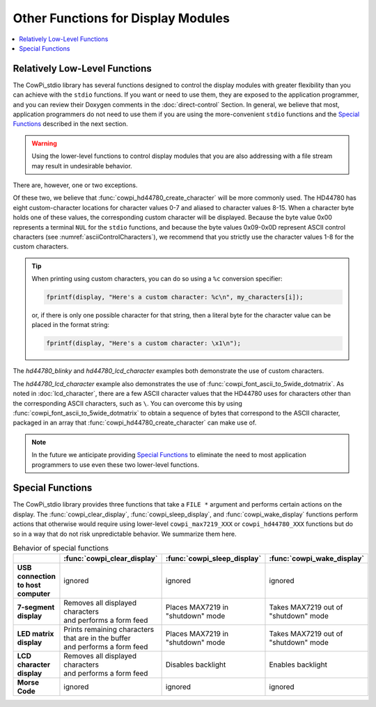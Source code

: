 Other Functions for Display Modules
===================================

..  contents:: \

Relatively Low-Level Functions
------------------------------

The CowPi_stdio library has several functions designed to control the display modules with greater flexibility than you can achieve with the ``stdio`` functions.
If you want or need to use them, they are exposed to the application programmer, and you can review their Doxygen comments in the :doc:`direct-control` Section.
In general, we believe that most, application programmers do not need to use them if you are using the more-convenient ``stdio`` functions and the `Special Functions`_ described in the next section.

..  WARNING::
    Using the lower-level functions to control display modules that you are also addressing with a file stream may result in undesirable behavior.

There are, however, one or two exceptions.

..  doxygenfunction:: cowpi_hd44780_create_character

..  doxygenfunction:: cowpi_font_ascii_to_5wide_dotmatrix

Of these two, we believe that :func:`cowpi_hd44780_create_character` will be more commonly used.
The HD44780 has eight custom-character locations for character values 0-7 and aliased to character values 8-15.
When a character byte holds one of these values, the corresponding custom character will be displayed.
Because the byte value 0x00 represents a terminal ``NUL`` for the ``stdio`` functions, and because the byte values 0x09-0x0D represent ASCII control characters (see :numref:`asciiControlCharacters`),
we recommend that you strictly use the character values 1-8 for the custom characters.

..  TIP::
    When printing using custom characters, you can do so using a ``%c`` conversion specifier:

    ..  code:: cpp

        fprintf(display, "Here's a custom character: %c\n", my_characters[i]);

    or, if there is only one possible character for that string, then a literal byte for the character value can be placed in the format string:

    ..  code:: cpp

        fprintf(display, "Here's a custom character: \x1\n");

The *hd44780_blinky* and *hd44780_lcd_character* examples both demonstrate the use of custom characters.

The *hd44780_lcd_character* example also demonstrates the use of :func:`cowpi_font_ascii_to_5wide_dotmatrix`.
As noted in :doc:`lcd_character`, there are a few ASCII character values that the HD44780 uses for characters other than the corresponding ASCII characters, such as ``\``.
You can overcome this by using :func:`cowpi_font_ascii_to_5wide_dotmatrix` to obtain a sequence of bytes that correspond to the ASCII character, packaged in an array that :func:`cowpi_hd44780_create_character` can make use of.

..  NOTE::
    In the future we anticipate providing `Special Functions`_ to eliminate the need to most application programmers to use even these two lower-level functions.


Special Functions
-----------------

The CowPi_stdio library provides three functions that take a ``FILE *`` argument and performs certain actions on the display.
The :func:`cowpi_clear_display`, :func:`cowpi_sleep_display`, and :func:`cowpi_wake_display` functions perform actions that otherwise would require using
lower-level ``cowpi_max7219_XXX`` or ``cowpi_hd44780_XXX`` functions but do so in a way that do not risk unpredictable behavior.
We summarize them here.

..  doxygenfunction:: cowpi_clear_display

..  doxygenfunction:: cowpi_sleep_display

..  doxygenfunction:: cowpi_wake_display

..  list-table:: Behavior of special functions
    :header-rows: 1
    :stub-columns: 1
    :align: center

    *   -
        -   :func:`cowpi_clear_display`
        -   :func:`cowpi_sleep_display`
        -   :func:`cowpi_wake_display`
    *   -   | USB connection
            | to host computer
        -   ignored
        -   ignored
        -   ignored
    *   -   7-segment display
        -   | Removes all displayed characters
            | and performs a form feed
        -   | Places MAX7219 in
            | "shutdown" mode
        -   | Takes MAX7219 out of
            | "shutdown" mode
    *   -   LED matrix display
        -   | Prints remaining characters
            | that are in the buffer
            | and performs a form feed
        -   | Places MAX7219 in
            | "shutdown" mode
        -   | Takes MAX7219 out of
            | "shutdown" mode
    *   -   LCD character display
        -   | Removes all displayed characters
            | and performs a form feed
        -   Disables backlight
        -   Enables backlight
    *   -   Morse Code
        -   ignored
        -   ignored
        -   ignored
